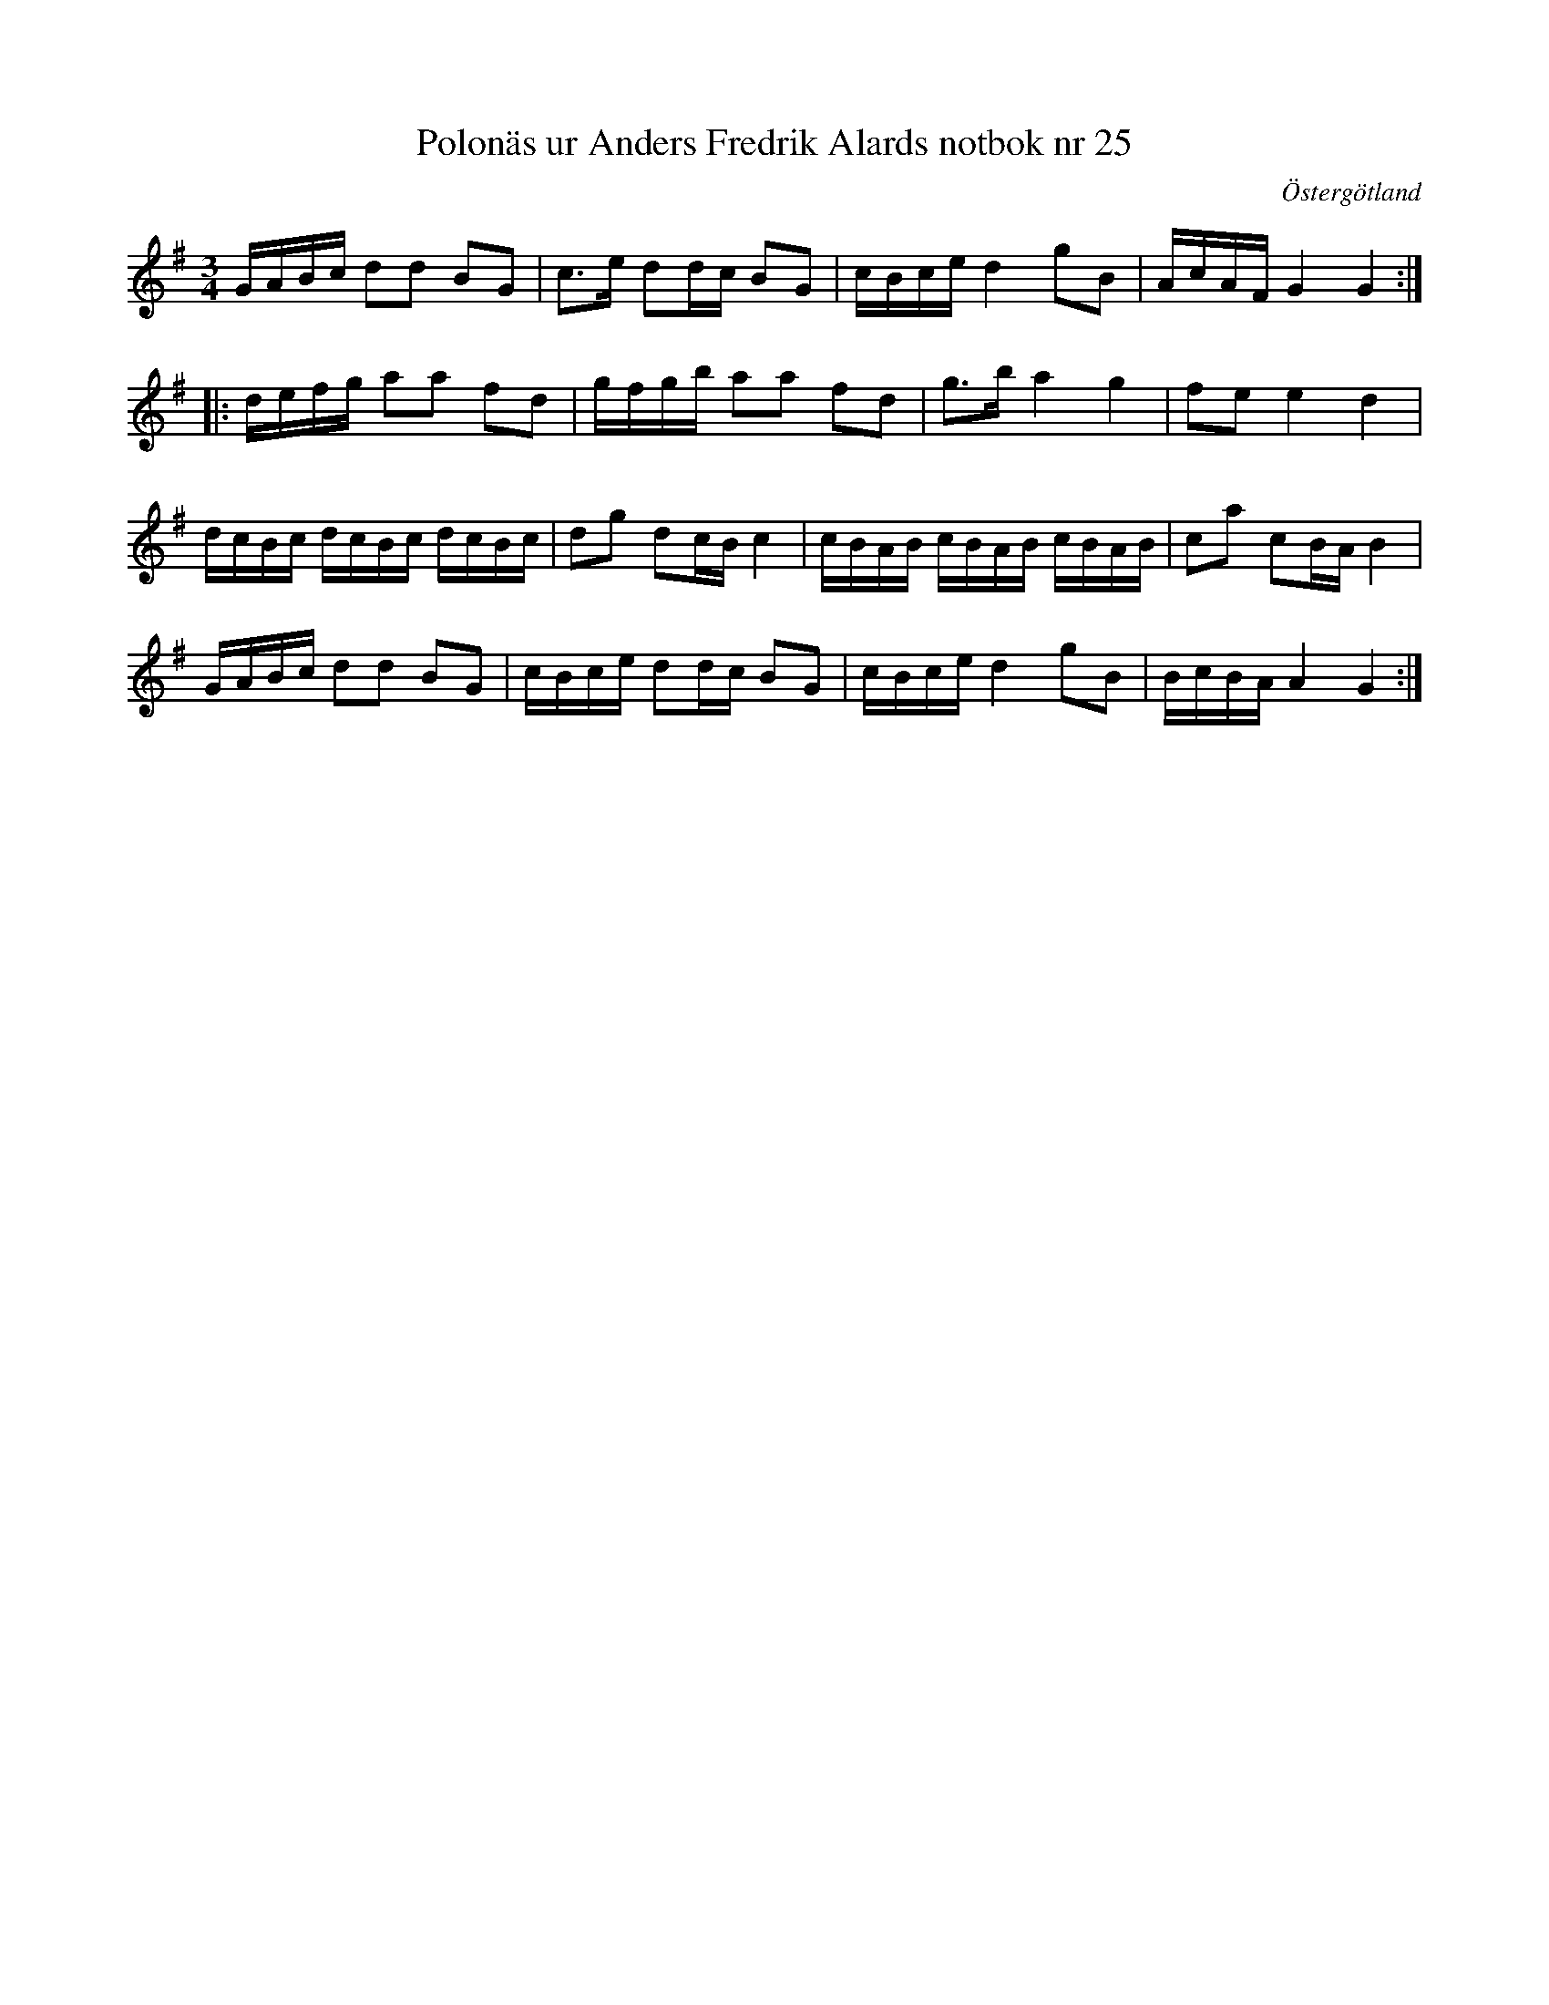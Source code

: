 %%abc-charset utf-8

X: 25
T: Polonäs ur Anders Fredrik Alards notbok nr 25
S: efter Anders Fredrik Alard
B: Anders Fredrik Alards notbok
M: 3/4
L: 1/16
B: SMUS - katalog M131 bild 11 nr 25
B: Jämför samling 2 (sida 66 polonäs nr 80)
B: Jämför SMUS - katalog M129 bild 5 nr 8 (kanske inte samma låt, men liknande form)
B: Jämför SMUS - katalog M46 bild 9 nr 16 ur [[Notböcker/Nils-Johan Nybergs notbok]]
O: Östergötland
R: Polonäs
Z: Nils L
K: G
GABc d2d2 B2G2 | c2>e2 d2dc B2G2 | cBce d4 g2B2 | AcAF G4 G4 ::
defg a2a2 f2d2 | gfgb a2a2 f2d2 | g2>b2 a4 g4 | f2e2 e4 d4 |
dcBc dcBc dcBc | d2g2 d2cB c4 | cBAB cBAB cBAB | c2a2 c2BA B4 |
GABc d2d2 B2G2 | cBce d2dc B2G2 | cBce d4 g2B2 | BcBA A4 G4 :|

